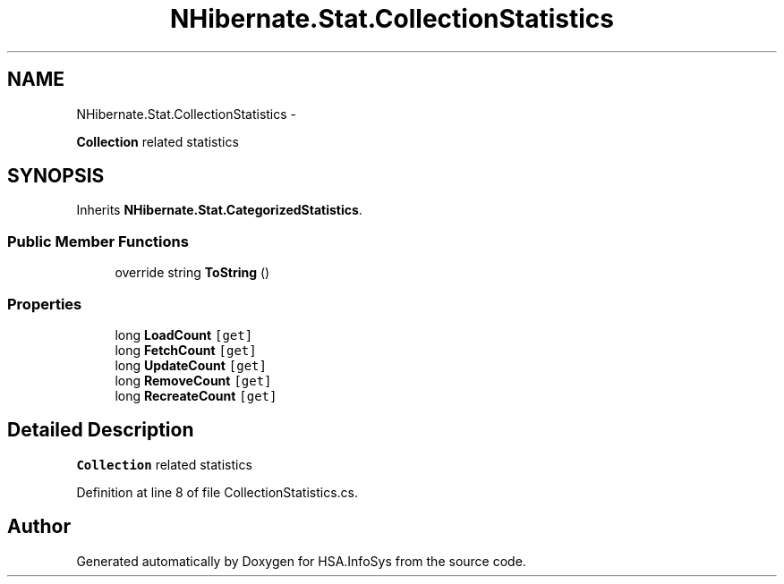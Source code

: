 .TH "NHibernate.Stat.CollectionStatistics" 3 "Fri Jul 5 2013" "Version 1.0" "HSA.InfoSys" \" -*- nroff -*-
.ad l
.nh
.SH NAME
NHibernate.Stat.CollectionStatistics \- 
.PP
\fBCollection\fP related statistics  

.SH SYNOPSIS
.br
.PP
.PP
Inherits \fBNHibernate\&.Stat\&.CategorizedStatistics\fP\&.
.SS "Public Member Functions"

.in +1c
.ti -1c
.RI "override string \fBToString\fP ()"
.br
.in -1c
.SS "Properties"

.in +1c
.ti -1c
.RI "long \fBLoadCount\fP\fC [get]\fP"
.br
.ti -1c
.RI "long \fBFetchCount\fP\fC [get]\fP"
.br
.ti -1c
.RI "long \fBUpdateCount\fP\fC [get]\fP"
.br
.ti -1c
.RI "long \fBRemoveCount\fP\fC [get]\fP"
.br
.ti -1c
.RI "long \fBRecreateCount\fP\fC [get]\fP"
.br
.in -1c
.SH "Detailed Description"
.PP 
\fBCollection\fP related statistics 


.PP
Definition at line 8 of file CollectionStatistics\&.cs\&.

.SH "Author"
.PP 
Generated automatically by Doxygen for HSA\&.InfoSys from the source code\&.
